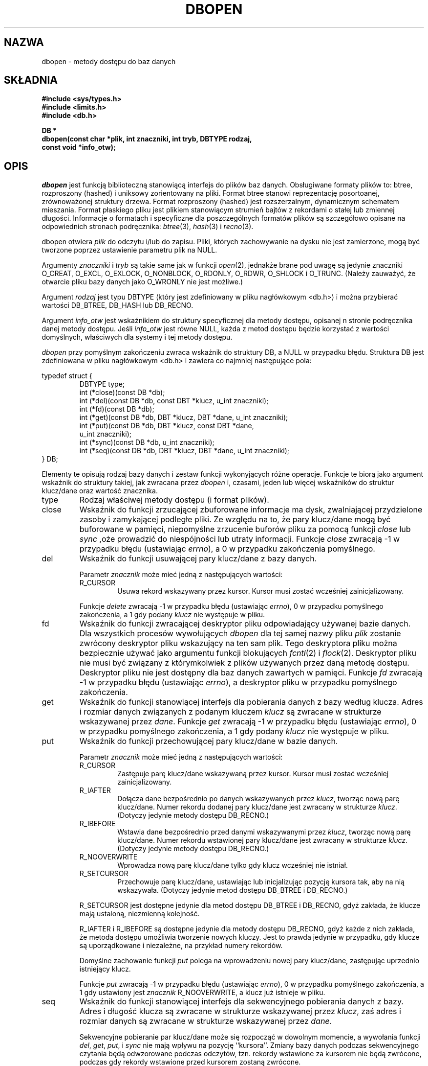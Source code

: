 .\" Tłumaczenie wersji man-pages 1.45 - grudzień 2001 PTM
.\" Andrzej Krzysztofowicz <ankry@mif.pg.gda.pl>
.\"
.\" Copyright (c) 1990, 1993
.\"	The Regents of the University of California.  All rights reserved.
.\"
.\" Redistribution and use in source and binary forms, with or without
.\" modification, are permitted provided that the following conditions
.\" are met:
.\" 1. Redistributions of source code must retain the above copyright
.\"    notice, this list of conditions and the following disclaimer.
.\" 2. Redistributions in binary form must reproduce the above copyright
.\"    notice, this list of conditions and the following disclaimer in the
.\"    documentation and/or other materials provided with the distribution.
.\" 3. All advertising materials mentioning features or use of this software
.\"    must display the following acknowledgement:
.\"	This product includes software developed by the University of
.\"	California, Berkeley and its contributors.
.\" 4. Neither the name of the University nor the names of its contributors
.\"    may be used to endorse or promote products derived from this software
.\"    without specific prior written permission.
.\"
.\" THIS SOFTWARE IS PROVIDED BY THE REGENTS AND CONTRIBUTORS ``AS IS'' AND
.\" ANY EXPRESS OR IMPLIED WARRANTIES, INCLUDING, BUT NOT LIMITED TO, THE
.\" IMPLIED WARRANTIES OF MERCHANTABILITY AND FITNESS FOR A PARTICULAR PURPOSE
.\" ARE DISCLAIMED.  IN NO EVENT SHALL THE REGENTS OR CONTRIBUTORS BE LIABLE
.\" FOR ANY DIRECT, INDIRECT, INCIDENTAL, SPECIAL, EXEMPLARY, OR CONSEQUENTIAL
.\" DAMAGES (INCLUDING, BUT NOT LIMITED TO, PROCUREMENT OF SUBSTITUTE GOODS
.\" OR SERVICES; LOSS OF USE, DATA, OR PROFITS; OR BUSINESS INTERRUPTION)
.\" HOWEVER CAUSED AND ON ANY THEORY OF LIABILITY, WHETHER IN CONTRACT, STRICT
.\" LIABILITY, OR TORT (INCLUDING NEGLIGENCE OR OTHERWISE) ARISING IN ANY WAY
.\" OUT OF THE USE OF THIS SOFTWARE, EVEN IF ADVISED OF THE POSSIBILITY OF
.\" SUCH DAMAGE.
.\"
.\"	@(#)dbopen.3	8.5 (Berkeley) 1/2/94
.\"
.TH DBOPEN 3 1994-01-02 
.UC 7
.SH NAZWA
dbopen \- metody dostępu do baz danych
.SH SKŁADNIA
.nf
.ft B
#include <sys/types.h>
#include <limits.h>
#include <db.h>

DB *
dbopen(const char *plik, int znaczniki, int tryb, DBTYPE rodzaj,
.ti +5
const void *info_otw);
.ft R
.fi
.SH OPIS
.IR dbopen
jest funkcją biblioteczną stanowiącą interfejs do plików baz danych.
Obsługiwane formaty plików to: btree, rozproszony (hashed) i uniksowy
zorientowany na pliki.
Format btree stanowi reprezentację posortoanej, zrównoważonej struktury
drzewa.
Format rozproszony (hashed) jest rozszerzalnym, dynamicznym schematem
mieszania.
Format płaskiego pliku jest plikiem stanowiącym strumień bajtów z rekordami
o stałej lub zmiennej długości.
Informacje o formatach i specyficzne dla poszczególnych formatów plików są
szczegółowo opisane na odpowiednich stronach podręcznika:
.IR btree (3),
.IR hash (3)
i
.IR recno (3).
.PP
dbopen otwiera
.I plik
do odczytu i/lub do zapisu.
Pliki, których zachowywanie na dysku nie jest zamierzone, mogą być tworzone
poprzez ustawienie parametru plik na NULL.
.PP
Argumenty
.I znaczniki
i
.I tryb
są takie same jak w funkcji
.IR open (2),
jednakże brane pod uwagę są jedynie znaczniki O_CREAT, O_EXCL, O_EXLOCK,
O_NONBLOCK, O_RDONLY, O_RDWR, O_SHLOCK i O_TRUNC.
(Należy zauważyć, że otwarcie pliku bazy danych jako O_WRONLY nie jest
możliwe.)
.\"Three additional options may be specified by
.\".IR or 'ing
.\"them into the
.\".I flags
.\"argument.
.\".TP
.\"DB_LOCK
.\"Do the necessary locking in the database to support concurrent access.
.\"If concurrent access isn't needed or the database is read-only this
.\"flag should not be set, as it tends to have an associated performance
.\"penalty.
.\".TP
.\"DB_SHMEM
.\"Place the underlying memory pool used by the database in shared
.\"memory.
.\"Necessary for concurrent access.
.\".TP
.\"DB_TXN
.\"Support transactions in the database.
.\"The DB_LOCK and DB_SHMEM flags must be set as well.
.PP
Argument
.I rodzaj
jest typu DBTYPE (który jest zdefiniowany w pliku nagłówkowym <db.h>)
i można przybierać wartości DB_BTREE, DB_HASH lub DB_RECNO.
.PP
Argument
.I info_otw
jest wskaźnikiem do struktury specyficznej dla metody dostępu, opisanej
n stronie podręcznika danej metody dostępu.
Jeśli
.I info_otw
jest równe NULL, każda z metod dostępu będzie korzystać z wartości
domyślnych, właściwych dla systemy i tej metody dostępu.
.PP
.I dbopen
przy pomyślnym zakończeniu zwraca wskaźnik do struktury DB, a NULL w
przypadku błędu.
Struktura DB jest zdefiniowana w pliku nagłówkowym <db.h> i zawiera co
najmniej następujące pola:
.sp
.nf
typedef struct {
.RS
DBTYPE type;
int (*close)(const DB *db);
int (*del)(const DB *db, const DBT *klucz, u_int znaczniki);
int (*fd)(const DB *db);
int (*get)(const DB *db, DBT *klucz, DBT *dane, u_int znaczniki);
int (*put)(const DB *db, DBT *klucz, const DBT *dane,
.ti +5
u_int znaczniki);
int (*sync)(const DB *db, u_int znaczniki);
int (*seq)(const DB *db, DBT *klucz, DBT *dane, u_int znaczniki);
.RE
} DB;
.fi
.PP
Elementy te opisują rodzaj bazy danych i zestaw funkcji wykonyjących różne
operacje.
Funkcje te biorą jako argument wskaźnik do struktury takiej, jak zwracana
przez
.I dbopen
i, czasami, jeden lub więcej wskaźników do struktur klucz/dane oraz wartość
znacznika.
.TP
type
Rodzaj właściwej metody dostępu (i format plików).
.TP
close
Wskaźnik do funkcji zrzucającej zbuforowane informacje ma dysk, zwalniającej
przydzielone zasoby i zamykającej podległe pliki.
Ze względu na to, że pary klucz/dane mogą być buforowane w pamięci,
niepomyślne zrzucenie buforów pliku za pomocą funkcji
.I close
lub
.I sync
,oże prowadzić do niespójności lub utraty informacji.
Funkcje
.I close
zwracają \-1 w przypadku błędu (ustawiając
.IR errno ),
a 0 w przypadku zakończenia pomyślnego.
.TP
del
Wskaźnik do funkcji usuwającej pary klucz/dane z bazy danych.
.IP
Parametr
.I znacznik
może mieć jedną z następujących wartości:
.RS
.TP
R_CURSOR
Usuwa rekord wskazywany przez kursor.
Kursor musi zostać wcześniej zainicjalizowany.
.RE
.IP
Funkcje
.I delete
zwracają \-1 w przypadku błędu (ustawiając
.IR errno ),
0 w przypadku pomyślnego zakończenia, a 1 gdy podany
.I klucz
nie występuje w pliku.
.TP
fd
Wskaźnik do funkcji zwracającej deskryptor pliku odpowiadający używanej
bazie danych.
Dla wszystkich procesów wywołujących
.I dbopen
dla tej samej nazwy pliku
.I plik
zostanie zwrócony deskryptor pliku wskazujący na ten sam plik.
Tego deskryptora pliku można bezpiecznie używać jako argumentu funkcji
blokujących
.IR fcntl (2)
i
.IR flock (2).
Deskryptor pliku nie musi być związany z którymkolwiek z plików używanych
przez daną metodę dostępu.
Deskryptor pliku nie jest dostępny dla baz danych zawartych w pamięci.
Funkcje
.I fd
zwracają \-1 w przypadku błędu (ustawiając
.IR errno ),
a deskryptor pliku w przypadku pomyślnego zakończenia.
.TP
get
Wskaźnik do funkcji stanowiącej interfejs dla pobierania danych z bazy
według klucza.
Adres i rozmiar danych związanych z podanym kluczem
.I klucz
są zwracane w strukturze wskazywanej przez
.IR dane .
Funkcje 
.I get
zwracają \-1 w przypadku błędu (ustawiając
.IR errno ),
0 w przypadku pomyślnego zakończenia, a 1 gdy podany
.I klucz
nie występuje w pliku.
.TP
put
Wskaźnik do funkcji przechowującej pary klucz/dane w bazie danych.
.IP
Parametr
.I znacznik
może mieć jedną z następujących wartości:
.RS
.TP
R_CURSOR
Zastępuje parę klucz/dane wskazywaną przez kursor.
Kursor musi zostać wcześniej zainicjalizowany.
.TP
R_IAFTER
Dołącza dane bezpośrednio po danych wskazywanych przez
.IR klucz ,
tworząc nową parę klucz/dane.
Numer rekordu dodanej pary klucz/dane jest zwracany w strukturze
.IR klucz .
(Dotyczy jedynie metody dostępu DB_RECNO.)
.TP
R_IBEFORE
Wstawia dane bezpośrednio przed danymi wskazywanymi przez
.IR klucz ,
tworząc nową parę klucz/dane.
Numer rekordu wstawionej pary klucz/dane jest zwracany w strukturze
.IR klucz .
(Dotyczy jedynie metody dostępu DB_RECNO.)
.TP
R_NOOVERWRITE
Wprowadza nową parę klucz/dane tylko gdy klucz wcześniej nie istniał.
.TP
R_SETCURSOR
Przechowuje parę klucz/dane, ustawiając lub inicjalizując pozycję kursora tak,
aby na nią wskazywała.
(Dotyczy jedynie metod dostępu DB_BTREE i DB_RECNO.)
.RE
.IP
R_SETCURSOR jest dostępne jedynie dla metod dostępu DB_BTREE i DB_RECNO, gdyż
zakłada, że klucze mają ustaloną, niezmienną kolejność.
.IP
R_IAFTER i R_IBEFORE są dostępne jedynie dla metody dostępu DB_RECNO, gdyż
każde z nich zakłada, że metoda dostępu umożliwia tworzenie nowych kluczy.
Jest to prawda jedynie w przypadku, gdy klucze są uporządkowane i niezależne,
na przykład numery rekordów.
.IP
Domyślne zachowanie funkcji
.I put
polega na wprowadzeniu nowej pary klucz/dane, zastępując uprzednio
istniejący klucz.
.IP
Funkcje
.I put
zwracają \-1 w przypadku błędu (ustawiając
.IR errno ),
0 w przypadku pomyślnego zakończenia, a 1 gdy ustawiony jest
.I znacznik
R_NOOVERWRITE, a klucz już istnieje w pliku.
.TP
seq
Wskaźnik do funkcji stanowiącej interfejs dla sekwencyjnego pobierania
danych z bazy.
Adres i długość klucza są zwracane w strukturze wskazywanej przez
.IR klucz ,
zaś adres i rozmiar danych są zwracane w strukturze wskazywanej przez
.IR dane .
.IP
Sekwencyjne pobieranie par klucz/dane może się rozpocząć w dowolnym momencie,
a wywołania funkcji
.IR del ,
.IR get ,
.IR put ,
i
.I sync
nie mają wpływu na pozycję ``kursora''.
Zmiany bazy danych podczas sekwencyjnego czytania będą odwzorowane podczas
odczytów, tzn. rekordy wstawione za kursorem nie będą zwrócone, podczas gdy
rekordy wstawione przed kursorem zostaną zwrócone.
.IP
Wartość znacznik
.B musi
być ustawiona jako jedna z poniższych wartości:
.RS
.TP
R_CURSOR
Zwracane są dane stowarzyszone z podanym kluczem.
Różni się to od funkcji
.I get
tym, że również ustawia lub inicjalizuje kursor w pozycji klucza.
(Należy zauważyć, że dla metody dostępu DB_BTREE, zwracany klucz nie musi być
identyczny z kluczem podanym.
Zwracany klucz jest najmniejszym kluczem większym lub równym podanemu
kluczowi, dopuszczając częściowe dopasowywanie klucza i przeszukiwanie
zakresów.)
.TP
R_FIRST
Zwracana jest pierwsza para klucz/dane występująca w bazie danych. Kursor jest
ustawiany lub inicjalizowany tak, by wskazywał tę parę.
.TP
R_LAST
Zwracana jest ostatnia para klucz/dane występująca w bazie danych. Kursor jest
ustawiany lub inicjalizowany tak, by wskazywał tę parę.
(Dotyczy jedynie metod dostępu DB_BTREE i DB_RECNO.)
.TP
R_NEXT
Pobiera parę klucz/dane znajdującą się bezpośrednio po pozycji kursora.
Jeśli kursor nie został jeszcze ustawiony, zachowuje się tak samo jak znacznik
R_FIRST.
.TP
R_PREV
Pobiera parę klucz/dane znajdującą się bezpośrednio przed pozycją kursora.
Jeśli kursor nie został jeszcze ustawiony, zachowuje się tak samo jak znacznik
R_LAST.
(Dotyczy jedynie metod dostępu DB_BTREE i DB_RECNO.)
.RE
.IP
R_LAST i R_PREV są dostępne jedynie dla metod dostępu DB_BTREE i DB_RECNO,
gdyż zakładają, że klucze mają ustaloną, niezmienną kolejność.
.IP
Funkcje
.I seq
zwracają \-1 w przypadku błędu (ustawiając
.IR errno ),
0 w przypadku pomyślnego zakończenia, a 1 gdy brak w bazie pary klucz/dane
mniejszej lub większej niż podany lub aktualny klucz.
Dla metody dostępu DB_RECNO, gdy plik bazy danych jest specjalnym plikiem
znakowym, a żadna pełna para klucz/dane nie jest w danej chwili dostępna,
funkcja
.I seq
zwraca 2.
.TP
sync
Wskaźnik do funkcji zrzucającej zbuforowane informacje na dysk.
Jeśli baza danych znajduje się wyłącznie w pamięci, to funkcja
.I sync
nic nie robi i kończy się zawsze pomyślnie.
.IP
Wartość znacznika może być jedną z następujących wartości:
.RS
.TP
R_RECNOSYNC
Jeśli używana jest metoda DB_RECNO, ten znacznik powoduje, że funkcja sync
dotyczy pliku btree stanowiącego bazę pliku numerów rekordów, nie zaś
samego pliku numerów rekordów.
(Więcej informacji znajduje się w opisie pola
.I bfname
na stronie podręcznika
.IR recno (3).)
.RE
.IP
Funkcje
.I sync
zwracają \-1 w przypadku błędu (ustawiając
.IR errno ),
0 w przypadku pomyślnego zakończenia.
.SH "Pary KLUCZ/DANE"
Dostęp do wszystkich rodzajów plików jest oparty na parach klucz/dane.
Zarówno klucze, jak i dane są reprezentowane za pomocą następującej struktury
danych:
.PP
typedef struct {
.RS
void *data;
.br
size_t size;
.RE
} DBT;
.PP
Elementy stryktury DBT są zdefiniowane następująco:
.TP
data
Wskaźnik do łańcucha bajtów.
.TP
size
Długość łańcucha bajtów.
.PP
Łańcuchy bajtowe klucza i danych zasadniczo mogą wskazywać na łańcuchy
o nieograniczonej długości, ale dowolne dwa z nich muszą się mieścić
jednocześnie w dostępnej pamięci.
Należy zauważyć, że metody dostępu nie dają żednych gwarancji dotyczących
wyrównania łańcuchów bajtowych.
.SH BŁĘDY
Funkcja
.I dbopen
może zawieść i ustawić w
.I errno
dowolny z błędów określonych dla funkcji bibliotecznych
.IR open (2)
i
.IR malloc (3)
lub jeden z następujących:
.TP
[EFTYPE]
Plik jest nieprawidłowo sformatowany.
.TP
[EINVAL]
Podano parametr (funkcję mieszającą, bajt wyrównania, itp.) niezgodny z 
aktualną specyfikacją pliku, lub który nie ma sensu dla funkcji (na przykład,
użycie kursora bez uprzedniej inicjalizacji) lub występuje niezgodność wersji
pomiędzy plikiem i oprogramowaniem.
.PP
Funkcje
.I close
mogą zawieść i ustawić w
.I errno
dowolny z błędów określonych dla funkcji bibliotecznych
.IR close (2),
.IR read (2),
.IR write (2),
.IR free (3)
i
.IR fsync (2).
.PP
Funkcje
.IR del ,
.IR get ,
.I put
i
.I seq
mogą zawieść i ustawić w
.I errno
dowolny z błędów określonych dla funkcji bibliotecznych
.IR read (2),
.IR write (2),
.IR free (3)
i
.IR malloc (3).
.PP
Funkcje
.I fd
mogą zawieść i ustawić
.I errno
na ENOENT dla baz danych w pamięci.
.PP
Funkcje
.I sync
mogą zawieść i ustawić w
.I errno
dowolny z błędów określonych dla funkcji bibliotecznej
.IR fsync (2).
.SH "ZOBACZ TAKŻE"
.IR btree (3),
.IR hash (3),
.IR mpool (3),
.IR recno (3)
.sp
.IR "LIBTP: Portable, Modular Transactions for UNIX" ,
Margo Seltzer, Michael Olson, USENIX proceedings, Winter 1992.
.SH BUGS
typedef DBT jest skrótem od ``data base thang'', który był używany tylko
dlatego, że nikt nie wymyślił sensownej, jeszcze nie używanej nazwy.
.PP
Interfejs wykorzystujący deskryptory plików staonowi obejście i będzie
w przyszłości usunięty.
.PP
Żadna z metod dostępu nie zapewnia jakiejkolwiek formy dostępu równoległego,
blokowania ani transakcji.
